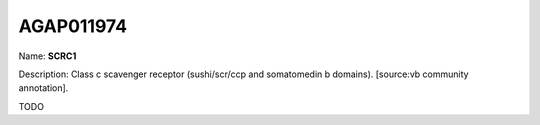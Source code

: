 
AGAP011974
=============

Name: **SCRC1**

Description: Class c scavenger receptor (sushi/scr/ccp and somatomedin b domains). [source:vb community annotation].

TODO

